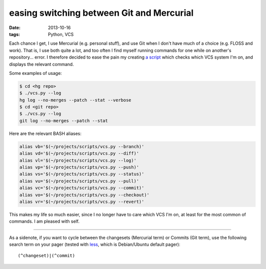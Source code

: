 easing switching between Git and Mercurial
==========================================

:date: 2013-10-16
:tags: Python, VCS



Each chance I get, I use Mercurial (e.g. personal stuff), and use Git
when I don't have much of a choice (e.g. FLOSS and work). That is, I
use both quite a lot, and too often I find myself running commands for
one while on another's repository... error. I therefore decided to
ease the pain my creating `a script`__ which checks which VCS system
I'm on, and displays the relevant command.

Some examples of usage:

.. code-block:: sh

   $ cd <hg repo>
   $ ./vcs.py --log
   hg log --no-merges --patch --stat --verbose
   $ cd <git repo>
   $ ./vcs.py --log
   git log --no-merges --patch --stat

Here are the relevant BASH aliases:

.. code-block:: sh

    alias vb='$(~/projects/scripts/vcs.py --branch)'
    alias vd='$(~/projects/scripts/vcs.py --diff)'
    alias vl='$(~/projects/scripts/vcs.py --log)'
    alias vp='$(~/projects/scripts/vcs.py --push)'
    alias vs='$(~/projects/scripts/vcs.py --status)'
    alias vu='$(~/projects/scripts/vcs.py --pull)'
    alias vc='$(~/projects/scripts/vcs.py --commit)'
    alias vo='$(~/projects/scripts/vcs.py --checkout)'
    alias vr='$(~/projects/scripts/vcs.py --revert)'

This makes my life so much easier, since I no longer have to care
which VCS I'm on, at least for the most common of commands. I am
pleased with self.

----

As a sidenote, if you want to cycle between the changesets (Mercurial
term) or Commits (Git term), use the following search term on your
pager (tested with less__, which is Debian/Ubuntu default pager)::

  (^changeset)|(^commit)


__ https://bitbucket.org/tshepang/scripts/src/tip/vcs.py
__ http://www.greenwoodsoftware.com/less
